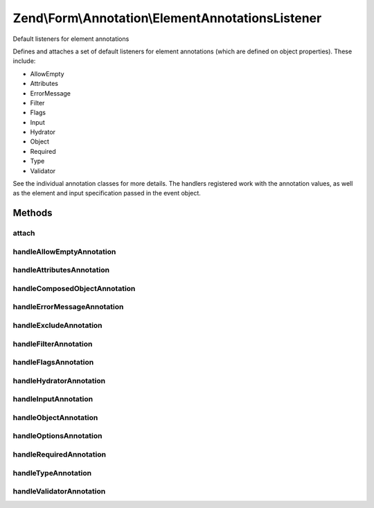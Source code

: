 .. Form/Annotation/ElementAnnotationsListener.php generated using docpx on 01/30/13 03:32am


Zend\\Form\\Annotation\\ElementAnnotationsListener
==================================================

Default listeners for element annotations

Defines and attaches a set of default listeners for element annotations
(which are defined on object properties). These include:

- AllowEmpty
- Attributes
- ErrorMessage
- Filter
- Flags
- Input
- Hydrator
- Object
- Required
- Type
- Validator

See the individual annotation classes for more details. The handlers registered
work with the annotation values, as well as the element and input specification
passed in the event object.

Methods
+++++++

attach
------

.. function:: attach()


    Attach listeners

    :param EventManagerInterface: 

    :rtype: void 



handleAllowEmptyAnnotation
--------------------------

.. function:: handleAllowEmptyAnnotation()


    Handle the AllowEmpty annotation
    
    Sets the allow_empty flag on the input specification array.

    :param \Zend\EventManager\EventInterface: 

    :rtype: void 



handleAttributesAnnotation
--------------------------

.. function:: handleAttributesAnnotation()


    Handle the Attributes annotation
    
    Sets the attributes array of the element specification.

    :param \Zend\EventManager\EventInterface: 

    :rtype: void 



handleComposedObjectAnnotation
------------------------------

.. function:: handleComposedObjectAnnotation()


    Allow creating fieldsets from composed entity properties

    :param \Zend\EventManager\EventInterface: 

    :rtype: void 



handleErrorMessageAnnotation
----------------------------

.. function:: handleErrorMessageAnnotation()


    Handle the ErrorMessage annotation
    
    Sets the error_message of the input specification.

    :param \Zend\EventManager\EventInterface: 

    :rtype: void 



handleExcludeAnnotation
-----------------------

.. function:: handleExcludeAnnotation()


    Determine if the element has been marked to exclude from the definition

    :param \Zend\EventManager\EventInterface: 

    :rtype: bool 



handleFilterAnnotation
----------------------

.. function:: handleFilterAnnotation()


    Handle the Filter annotation
    
    Adds a filter to the filter chain specification for the input.

    :param \Zend\EventManager\EventInterface: 

    :rtype: void 



handleFlagsAnnotation
---------------------

.. function:: handleFlagsAnnotation()


    Handle the Flags annotation
    
    Sets the element flags in the specification (used typically for setting
    priority).

    :param \Zend\EventManager\EventInterface: 

    :rtype: void 



handleHydratorAnnotation
------------------------

.. function:: handleHydratorAnnotation()


    Handle the Hydrator annotation
    
    Sets the hydrator class to use in the fieldset specification.

    :param \Zend\EventManager\EventInterface: 

    :rtype: void 



handleInputAnnotation
---------------------

.. function:: handleInputAnnotation()


    Handle the Input annotation
    
    Sets the filter specification for the current element to the specified
    input class name.

    :param \Zend\EventManager\EventInterface: 

    :rtype: void 



handleObjectAnnotation
----------------------

.. function:: handleObjectAnnotation()


    Handle the Object annotation
    
    Sets the object to bind to the form or fieldset

    :param \Zend\EventManager\EventInterface: 

    :rtype: void 



handleOptionsAnnotation
-----------------------

.. function:: handleOptionsAnnotation()


    Handle the Options annotation
    
    Sets the element options in the specification.

    :param \Zend\EventManager\EventInterface: 

    :rtype: void 



handleRequiredAnnotation
------------------------

.. function:: handleRequiredAnnotation()


    Handle the Required annotation
    
    Sets the required flag on the input based on the annotation value.

    :param \Zend\EventManager\EventInterface: 

    :rtype: void 



handleTypeAnnotation
--------------------

.. function:: handleTypeAnnotation()


    Handle the Type annotation
    
    Sets the element class type to use in the element specification.

    :param \Zend\EventManager\EventInterface: 

    :rtype: void 



handleValidatorAnnotation
-------------------------

.. function:: handleValidatorAnnotation()


    Handle the Validator annotation
    
    Adds a validator to the validator chain of the input specification.

    :param \Zend\EventManager\EventInterface: 

    :rtype: void 



